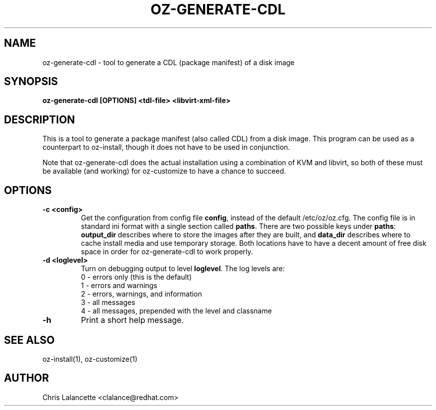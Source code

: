 .TH OZ-GENERATE-CDL 1 "Dec 2010" "oz-generate-cdl"

.SH NAME
oz-generate-cdl - tool to generate a CDL (package manifest) of a disk image

.SH SYNOPSIS
.B oz-generate-cdl [OPTIONS] <tdl-file> <libvirt-xml-file>

.SH DESCRIPTION
This is a tool to generate a package manifest (also called CDL) from a
disk image.  This program can be used as a counterpart to oz-install,
though it does not have to be used in conjunction.

Note that oz-generate-cdl does the actual installation using a combination
of KVM and libvirt, so both of these must be available (and working)
for oz-customize to have a chance to succeed.

.SH OPTIONS
.TP
.B "\-c <config>"
Get the configuration from config file \fBconfig\fR, instead of the
default /etc/oz/oz.cfg.  The config file is in standard ini format
with a single section called \fBpaths\fR.  There are two possible keys
under \fBpaths\fR: \fBoutput_dir\fR describes where to store the
images after they are built, and \fBdata_dir\fR describes where to
cache install media and use temporary storage.  Both locations have to
have a decent amount of free disk space in order for oz-generate-cdl to
work properly.
.TP
.B "\-d <loglevel>"
Turn on debugging output to level \fBloglevel\fR.  The log levels are:
.RS 7
.IP "0 - errors only (this is the default)"
.IP "1 - errors and warnings"
.IP "2 - errors, warnings, and information"
.IP "3 - all messages"
.IP "4 - all messages, prepended with the level and classname"
.RE
.TP
.B "\-h"
Print a short help message.

.SH SEE ALSO
oz-install(1), oz-customize(1)

.SH AUTHOR
Chris Lalancette <clalance@redhat.com>
